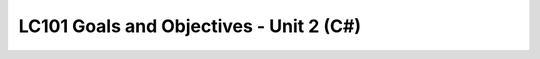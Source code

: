 LC101 Goals and Objectives - Unit 2 (C#)
========================================

.. list-table:: Objectives by Lesson
   :header-rows: 1

   * - Lesson #
     - Topics
     - Objectives
   * - 1
     - Introduction to C#; data types and variables
     - `objectives <lesson01.rst>`__
   * - 2
     - Control flow; collections
     - `objectives <lesson02.rst>`__
   * - 3
     - Objects and classes
     - `objectives <lesson03.rst>`__
   * - 4
     - Objects and classes, cont.
     - `objectives <lesson04.rst>`__
   * - 5
     - Unit testing with MSTest
     - `objectives <lesson05.rst>`__
   * - 6
     - Inheritance
     - `objectives <lesson06.rst>`__
   * - 7
     - Interfaces and Polymorphism
     - `objectives <lesson07.rst>`__
   * - 8
     - Hello .NET, HTTP, MVC
     - `objectives <lesson08.rst>`__
   * - 9
     - .NET development and tooling; exceptions
     - `objectives <lesson09.rst>`__
   * - 10
     - Views and Razor templates
     - `objectives <lesson10.rst>`__
   * - 11
     - Model classes, model binding
     - `objectives <lesson11.rst>`__
   * - 12
     - Model validation
     - `objectives <lesson12.rst>`__
   * - 13
     - WORK DAY
     - `objectives <lesson13.rst>`__   
   * - 14
     - SQL, part 1
     - `objectives <lesson14.rst>`__   
   * - 15
     - SQL, part 2
     - `objectives <lesson15.rst>`__
   * - 16
     - Object-relational mapping, part 1
     - `objectives <lesson16.rst>`__
   * - 17
     - Object-relational mapping, part 2
     - `objectives <lesson17.rst>`__
	* - 18
     - Object-relational mapping, part 3
     - `objectives <lesson18.rst>`__
   * - 19
     - Authentication
     - `objectives <lesson19.rst>`__   
	* - 20
     - RESTful web services
     - `objectives <lesson20.rst>`__ 
